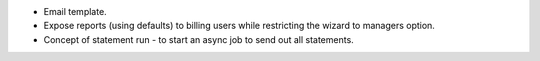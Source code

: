 * Email template.
* Expose reports (using defaults) to billing users while restricting the wizard to managers option.
* Concept of statement run - to start an async job to send out all statements.

